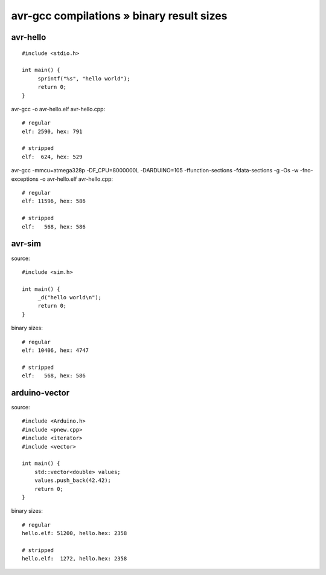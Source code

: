 ==========================================
avr-gcc compilations » binary result sizes
==========================================


avr-hello
---------
::

    #include <stdio.h>

    int main() {
         sprintf("%s", "hello world");
         return 0;
    }

avr-gcc -o avr-hello.elf avr-hello.cpp::

    # regular
    elf: 2590, hex: 791

    # stripped
    elf:  624, hex: 529


avr-gcc -mmcu=atmega328p -DF_CPU=8000000L -DARDUINO=105 -ffunction-sections -fdata-sections -g -Os -w -fno-exceptions -o avr-hello.elf avr-hello.cpp::

    # regular
    elf: 11596, hex: 586

    # stripped
    elf:   568, hex: 586


avr-sim
-------
source::

    #include <sim.h>

    int main() {
         _d("hello world\n");
         return 0;
    }

binary sizes::

    # regular
    elf: 10406, hex: 4747

    # stripped
    elf:   568, hex: 586


arduino-vector
--------------
source::

    #include <Arduino.h>
    #include <pnew.cpp>
    #include <iterator>
    #include <vector>

    int main() {
        std::vector<double> values;
        values.push_back(42.42);
        return 0;
    }

binary sizes::

    # regular
    hello.elf: 51200, hello.hex: 2358

    # stripped
    hello.elf:  1272, hello.hex: 2358

